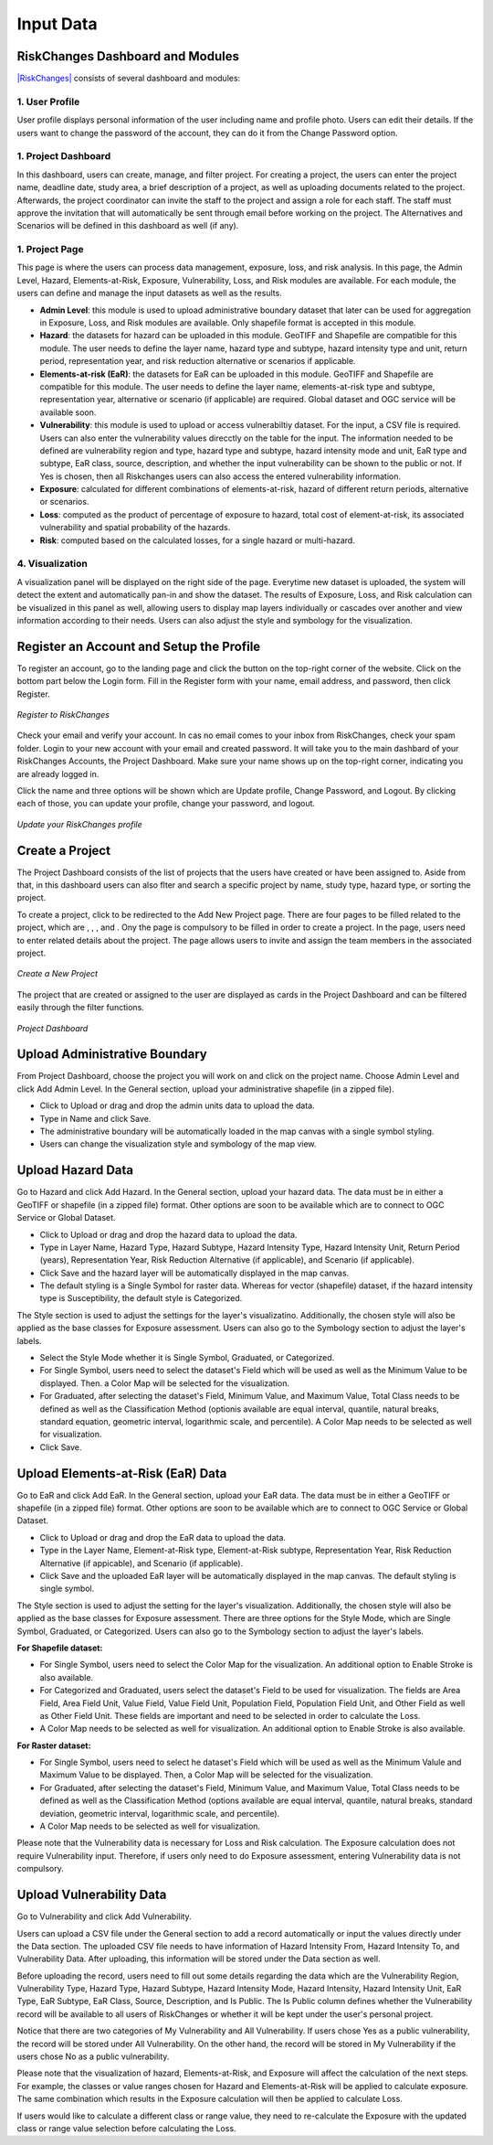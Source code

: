 Input Data
==================

RiskChanges Dashboard and Modules
^^^^^^^^^^^^^^^^^^^^^^^^^^^^^^^^^^^^

`|RiskChanges| <http://riskchanges.org/>`__ consists of several dashboard and modules:

.. |RiskChanges| image:: /images/RiskChanges.png
           :scale: 65% 

1. User Profile
-----------------
User profile displays personal information of the user including name and profile photo. Users can edit their details. If the users want to change the password of the account, they can do it from the Change Password option.

1. Project Dashboard
----------------------
In this dashboard, users can create, manage, and filter project. For creating a project, the users can enter the project name, deadline date, study area, a brief description of a project, as well as uploading documents related to the project. Afterwards, the project coordinator can invite the staff to the project and assign a role for each staff. The staff must approve the invitation that will automatically be sent through email before working on the project. The Alternatives and Scenarios will be defined in this dashboard as well (if any).

1. Project Page
-----------------
This page is where the users can process data management, exposure, loss, and risk analysis. In this page, the Admin Level, Hazard, Elements-at-Risk, Exposure, Vulnerability, Loss, and Risk modules are available. For each module, the users can define and manage the input datasets as well as the results.

* **Admin Level**: this module is used to upload administrative boundary dataset that later can be used for aggregation in Exposure, Loss, and Risk modules are available. Only shapefile format is accepted in this module.
* **Hazard**: the datasets for hazard can be uploaded in this module. GeoTIFF and Shapefile are compatible for this module. The user needs to define the layer name, hazard type and subtype, hazard intensity type and unit, return period, representation year, and risk reduction alternative or scenarios if applicable.
* **Elements-at-risk (EaR)**: the datasets for EaR can be uploaded in this module. GeoTIFF and Shapefile are compatible for this module. The user needs to define the layer name, elements-at-risk type and subtype, representation year, alternative or scenario (if applicable) are required. Global dataset and OGC service will be available soon.
* **Vulnerability**: this module is used to upload or access vulnerabiltiy dataset. For the input, a CSV file is required. Users can also enter the vulnerability values direcctly on the table for the input. The information needed to be defined are vulnerability region and type, hazard type and subtype, hazard intensity mode and unit, EaR type and subtype, EaR class, source, description, and whether the input vulnerability can be shown to the public or not. If Yes is chosen, then all Riskchanges users can also access the entered vulnerability information.
* **Exposure**: calculated for different combinations of elements-at-risk, hazard of different return periods, alternative or scenarios.
* **Loss**: computed as the product of percentage of exposure to hazard, total cost of element-at-risk, its associated vulnerability and spatial probability of the hazards.
* **Risk**: computed based on the calculated losses, for a single hazard or multi-hazard.

4. Visualization
-------------------
A visualization panel will be displayed on the right side of the page. Everytime new dataset is uploaded, the system will detect the extent and automatically pan-in and show the dataset. The results of Exposure, Loss, and Risk calculation can be visualized in this panel as well, allowing users to display map layers individually or cascades over another and view information according to their needs. Users can also adjust the style and symbology for the visualization.


Register an Account and Setup the Profile
^^^^^^^^^^^^^^^^^^^^^^^^^^^^^^^^^^^^^^^^^^^^

To register an account, go to the landing page and click the |Explore RiskChanges| button on the top-right corner of the website. Click |Register Here| on the bottom part below the Login form. Fill in the Register form with your name, email address, and password, then click Register.

.. |Explore RiskChanges| image:: /images/tutorials_inputdata/explore_rc.png
           :scale: 65% 

.. |Register Here| image:: /images/tutorials_inputdata/register_here.png
           :scale: 65% 

.. figure:: /images/tutorials_inputdata/registration.png
   :scale: 60%
   :align: center

   *Register to RiskChanges*

Check your email and verify your account. In cas no email comes to your inbox from RiskChanges, check your spam folder. Login to your new account with your email and created password. It will take you to the main dashbard of your RiskChanges Accounts, the Project Dashboard. Make sure your name shows up on the top-right corner, indicating you are already logged in.

Click the name and three options will be shown which are Update profile, Change Password, and Logout. By clicking each of those, you can update your profile, change your password, and logout.

.. figure:: /images/tutorials_inputdata/update_profile.png
   :scale: 60%
   :align: center

   *Update your RiskChanges profile*


Create a Project
^^^^^^^^^^^^^^^^^^^
The Project Dashboard consists of the list of projects that the users have created or have been assigned to. Aside from that, in this dashboard users can also flter and search a specific project by name, study type, hazard type, or sorting the project.

To create a project, click |New Project| to be redirected to the Add New Project page. There are four pages to be filled related to the project, which are |General|, |Staff|, |Alternatives|, and |Scenarios|. Ony the |General| page is compulsory to be filled in order to create a project. In the |General| page, users need to enter related details about the project. The |Staff| page allows users to invite and assign the team members in the associated project.

.. |New Project| image:: /images/tutorials_inputdata/new_project.png
           :scale: 65% 

.. |General| image:: /images/tutorials_inputdata/general.png
           :scale: 65% 

.. |Staff| image:: /images/tutorials_inputdata/staff.png
           :scale: 65% 

.. |Alternatives| image:: /images/tutorials_inputdata/alternatives.png
           :scale: 65% 

.. |Scenarios| image:: /images/tutorials_inputdata/scenarios.png
           :scale: 65% 

.. figure:: /images/tutorials_inputdata/newproject_general.png
   :scale: 60%
   :align: center

   *Create a New Project*

The project that are created or assigned to the user are displayed as cards in the Project Dashboard and can be filtered easily through the filter functions.

.. figure:: /images/tutorials_inputdata/project_dashboard.png
   :scale: 60%
   :align: center

   *Project Dashboard*


Upload Administrative Boundary
^^^^^^^^^^^^^^^^^^^^^^^^^^^^^^^^^
From Project Dashboard, choose the project you will work on and click on the project name. Choose Admin Level and click Add Admin Level. In the General section, upload your administrative shapefile (in a zipped file).

* Click to Upload or drag and drop the admin units data to upload the data. 
* Type in Name and click Save.
* The administrative boundary will be automatically loaded in the map canvas with a single symbol styling. 
* Users can change the visualization style and symbology of the map view. 


Upload Hazard Data
^^^^^^^^^^^^^^^^^^^^^
Go to Hazard and click Add Hazard. In the General section, upload your hazard data. The data must be in either a GeoTIFF or shapefile (in a zipped file) format. Other options are soon to be available which are to connect to OGC Service or Global Dataset.

* Click to Upload or drag and drop the hazard data to upload the data.
* Type in Layer Name, Hazard Type, Hazard Subtype, Hazard Intensity Type, Hazard Intensity Unit, Return Period (years), Representation Year, Risk Reduction Alternative (if applicable), and Scenario (if applicable).
* Click Save and the hazard layer will be automatically displayed in the map canvas.
* The default styling is a Single Symbol for raster data. Whereas for vector (shapefile) dataset, if the hazard intensity type is Susceptibility, the default style is Categorized.

The Style section is used to adjust the settings for the layer's visualizatino. Additionally, the chosen style will also be applied as the base classes for Exposure assessment. Users can also go to the Symbology section to adjust the layer's labels.

* Select the Style Mode whether it is Single Symbol, Graduated, or Categorized.
* For Single Symbol, users need to select the dataset's Field which will be used as well as the Minimum Value to be displayed. Then. a Color Map will be selected for the visualization. 
* For Graduated, after selecting the dataset's Field, Minimum Value, and Maximum Value, Total Class needs to be defined as well as the Classification Method (optionis available are equal interval, quantile, natural breaks, standard equation, geometric interval, logarithmic scale, and percentile). A Color Map needs to be selected as well for visualization.
* Click Save.


Upload Elements-at-Risk (EaR) Data
^^^^^^^^^^^^^^^^^^^^^^^^^^^^^^^^^^^^^
Go to EaR and click Add EaR. In the General section, upload your EaR data. The data must be in either a GeoTIFF or shapefile (in a zipped file) format. Other options are soon to be available which are to connect to OGC Service or Global Dataset.

* Click to Upload or drag and drop the EaR data to upload the data.
* Type in the Layer Name, Element-at-Risk type, Element-at-Risk subtype, Representation Year, Risk Reduction Alternative (if appicable), and Scenario (if applicable).
* Click Save and the uploaded EaR layer will be automatically displayed in the map canvas. The default styling is single symbol.

The Style section is used to adjust the setting for the layer's visualization. Additionally, the chosen style will also be applied as the base classes for Exposure assessment. There are three options for the Style Mode, which are Single Symbol, Graduated, or Categorized. Users can also go to the Symbology section to adjust the layer's labels.

**For Shapefile dataset:**

* For Single Symbol, users need to select the Color Map for the visualization. An additional option to Enable Stroke is also available.
* For Categorized and Graduated, users select the dataset's Field to be used for visualization. The fields are Area Field, Area Field Unit, Value Field, Value Field Unit, Population Field, Population Field Unit, and Other Field as well as Other Field Unit. These fields are important and need to be selected in order to calculate the Loss. 
* A Color Map needs to be selected as well for visualization. An additional option to Enable Stroke is also available.

**For Raster dataset:**

* For Single Symbol, users need to select he dataset's Field which will be used as well as the Minimum Valule and Maximum Value to be displayed. Then, a Color Map will be selected for the visualization.
* For Graduated, after selecting the dataset's Field, Minimum Value, and Maximum Value, Total Class needs to be defined as well as the Classification Method (options available are equal interval, quantile, natural breaks, standard deviation, geometric interval, logarithmic scale, and percentile).
* A Color Map needs to be selected as well for visualization.

Please note that the Vulnerability data is necessary for Loss and Risk calculation. The Exposure calculation does not require Vulnerability input. Therefore, if users only need to do Exposure assessment, entering Vulnerability data is not compulsory.


Upload Vulnerability Data
^^^^^^^^^^^^^^^^^^^^^^^^^^^^
Go to Vulnerability and click Add Vulnerability.

Users can upload a CSV file under the General section to add a record automatically or input the values directly under the Data section. The uploaded CSV file needs to have information of Hazard Intensity From, Hazard Intensity To, and Vulnerability Data. After uploading, this information will be stored under the Data section as well.

Before uploading the record, users need to fill out some details regarding the data which are the Vulnerability Region, Vulnerability Type, Hazard Type, Hazard Subtype, Hazard Intensity Mode, Hazard Intensity, Hazard Intensity Unit, EaR Type, EaR Subtype, EaR Class, Source, Description, and Is Public. The Is Public column defines whether the Vulnerability record will be available to all users of RiskChanges or whether it will be kept under the user's personal project.

Notice that there are two categories of My Vulnerability and All Vulnerability. If users chose Yes as a public vulnerability, the record will be stored under All Vulnerability. On the other hand, the record will be stored in My Vulnerability if the users chose No as a public vulnerability.

Please note that the visualization of hazard, Elements-at-Risk, and Exposure will affect the calculation of the next steps. For example, the classes or value ranges chosen for Hazard and Elements-at-Risk will be applied to calculate exposure. The same combination which results in the Exposure calculation will then be applied to calculate Loss.

If users would like to calculate a different class or range value, they need to re-calculate the Exposure with the updated class or range value selection before calculating the Loss.